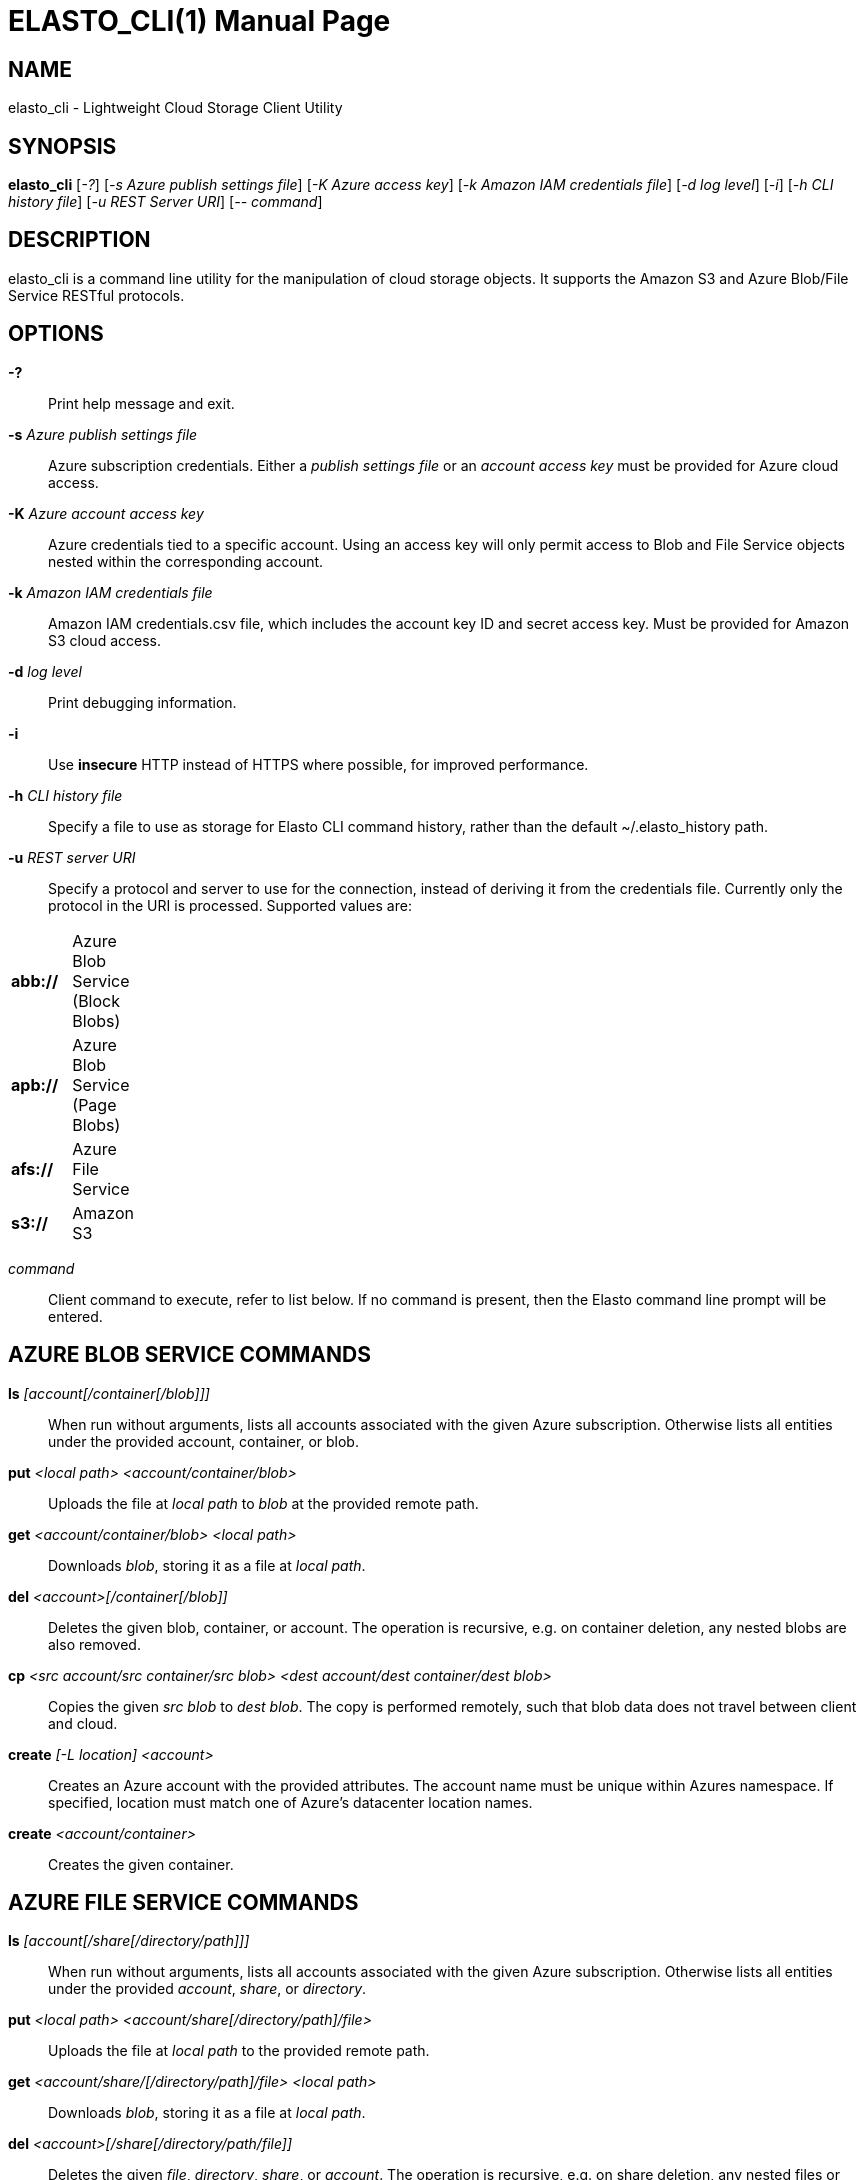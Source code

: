 ELASTO_CLI(1)
=============
:doctype: manpage


NAME
----
elasto_cli - Lightweight Cloud Storage Client Utility


SYNOPSIS
--------
*elasto_cli* ['-?'] ['-s Azure publish settings file'] ['-K Azure access key']
	     ['-k Amazon IAM credentials file'] ['-d log level'] ['-i']
	     ['-h CLI history file'] ['-u REST Server URI'] ['-- command']


DESCRIPTION
-----------
elasto_cli is a command line utility for the manipulation of cloud storage
objects. It supports the Amazon S3 and Azure Blob/File Service RESTful
protocols.


OPTIONS
-------
*-?*::
	Print help message and exit.

*-s* 'Azure publish settings file'::
	Azure subscription credentials. Either a 'publish settings file' or an
	'account access key' must be provided for Azure cloud access.

*-K* 'Azure account access key'::
	Azure credentials tied to a specific account. Using an access key will
	only permit access to Blob and File Service objects nested within the
	corresponding account.

*-k* 'Amazon IAM credentials file'::
	Amazon IAM credentials.csv file, which includes the account key ID and
	secret access key. Must be provided for Amazon S3 cloud access.

*-d* 'log level'::
	Print debugging information.

*-i*::
	Use *insecure* HTTP instead of HTTPS where possible, for improved
	performance.

*-h* 'CLI history file'::
	Specify a file to use as storage for Elasto CLI command history, rather
	than the default ~/.elasto_history path.

*-u* 'REST server URI'::
	Specify a protocol and server to use for the connection, instead of
	deriving it from the credentials file. Currently only the protocol in
	the URI is processed. Supported values are:
[width="15%"]
|===========================================
|*abb://* | Azure Blob Service (Block Blobs)
|*apb://* | Azure Blob Service (Page Blobs)
|*afs://* | Azure File Service
|*s3://*  | Amazon S3
|===========================================

'command'::
	Client command to execute, refer to list below. If no command is
	present, then the Elasto command line prompt will be entered.


AZURE BLOB SERVICE COMMANDS
---------------------------
*ls* '[account[/container[/blob]]]'::
	When run without arguments, lists all accounts associated with the given
	Azure subscription. Otherwise lists all entities under the provided
	account, container, or blob.

*put* '<local path> <account/container/blob>'::
	Uploads the file at 'local path' to 'blob' at the provided remote path.

*get* '<account/container/blob>' '<local path>'::
	Downloads 'blob', storing it as a file at 'local path'.

*del* '<account>[/container[/blob]]'::
	Deletes the given blob, container, or account.  The operation is
	recursive, e.g. on container deletion, any nested blobs are also
	removed.

*cp* '<src account/src container/src blob>' '<dest account/dest container/dest blob>'::
	Copies the given 'src blob' to 'dest blob'.  The copy is performed
	remotely, such that blob data does not travel between client and cloud.

*create* '[-L location] <account>'::
	Creates an Azure account with the provided attributes. The account name
	must be unique within Azures namespace. If specified, location must
	match one of Azure's datacenter location names.

*create* '<account/container>'::
	Creates the given container.


AZURE FILE SERVICE COMMANDS
---------------------------
*ls* '[account[/share[/directory/path]]]'::
	When run without arguments, lists all accounts associated with the given
	Azure subscription. Otherwise lists all entities under the provided
	'account', 'share', or 'directory'.

*put* '<local path>' '<account/share[/directory/path]/file>'::
	Uploads the file at 'local path' to the provided remote path.

*get* '<account/share/[/directory/path]/file>' '<local path>'::
	Downloads 'blob', storing it as a file at 'local path'.

*del* '<account>[/share[/directory/path/file]]'::
	Deletes the given 'file', 'directory', 'share', or 'account'. The
	operation is recursive, e.g. on share deletion, any nested files or
	directories are also removed.

*cp* '<src account/src share[/directory]/src file>' '<dest account/dest share[/directory]/dest file>'::
	Copies the given 'src file' to 'dest file'. The copy is performed
	remotely.

*create* '[-L location]' '<account>'::
	Creates an Azure account with the provided attributes. The account name
	must be unique within Azures namespace. If specified, 'location' must
	match one of Azure's datacenter location names.

*create* '<account/share[/directory/path]>'::
	Creates the given 'share' or 'directory path'.


AMAZON S3 COMMANDS
------------------
*ls* '[bucket]'::
	When run without arguments, lists all buckets associated with the given
	S3 account. Otherwise lists all objects under the given 'bucket'.

*put* '<local path>' '<bucket/object>'::
	Uploads the file at 'local path' to 'object' at the provided remote
	path.

*get* '<bucket/object>' '<local path>'::
	Downloads 'object', storing it as a file at 'local path'.

*del* '<bucket>[/object]'::
	Deletes the given 'object' or 'bucket'. The operation is recursive.

*cp* '<src bucket/src object>' '<dest bucket/dest object>'::
	Copies the given 'src object' to 'dest object'. The copy is performed
	remotely, such that object data does not travel between client and
	cloud.

*create* '[-L location]' '<bucket>'::
	Creates the given bucket.


RESOURCES
---------
*Main website*:: http://elastocloud.org/
*Bug/feature tracker*:: https://github.com/elastocloud/elasto/issues
*Source code*:: https://github.com/elastocloud/elasto


AUTHOR
------
The Elasto project was created by David Disseldorp.

